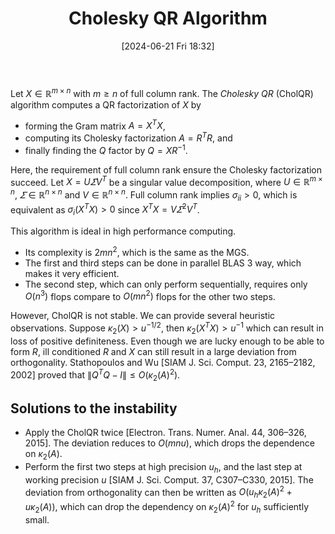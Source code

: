 #+BLOG: wordpress
#+POSTID: 128
#+ORG2BLOG:
#+DATE: [2024-06-21 Fri 18:32]
#+OPTIONS: toc:nil num:nil todo:nil pri:nil tags:nil ^:nil
#+CATEGORY: Research
#+TAGS: algorithm, Cholesky, QR
#+TITLE: Cholesky QR Algorithm

Let $X \in \mathbb{R}^{ m \times n }$ with $m \ge n$ of full column rank.
The /Cholesky QR/ (CholQR) algorithm computes a QR factorization of $X$ by 
 - forming the Gram matrix $A = X^{T} X$,
 - computing its Cholesky factorization $A = R^{T} R$, and 
 - finally finding the $Q$ factor by $Q = XR^{-1}$. 

Here, the requirement of full column rank ensure the Cholesky factorization 
succeed. 
Let $X=U\varSigma V^{T}$ be a singular value decomposition, 
where $U\in\mathbb{R}^{m\times n}$, 
$\varSigma\in\mathbb{R}^{n\times n}$
and $V\in\mathbb{R}^{n\times n}$. 
Full column rank implies $\sigma_{ii} > 0$, 
which is equivalent as $\sigma_{i}(X^{T} X) > 0$
since $X^{T} X = V \varSigma^{2} V^{T}$. 

This algorithm is ideal in high performance computing.
 - Its complexity is $2mn^{2}$, which is the same as the MGS.
 - The first and third steps can be done in parallel BLAS 3 way,
   which makes it very efficient.
 - The second step, which can only perform sequentially,
   requires only $O(n^{3})$ flops compare to $O(mn^{2})$ flops
   for the other two steps. 

However, CholQR is not stable. 
We can provide several heuristic observations. 
Suppose $\kappa_{2}(X) > u^{-1/2}$, then 
$\kappa_{2}(X^{T} X) > u^{-1}$ which can result in loss 
of positive definiteness. 
Even though we are lucky enough to be able to form $R$,
ill conditioned $R$ and $X$ can still result in 
a large deviation from orthogonality. 
Stathopoulos and Wu [SIAM J. Sci. Comput. 23, 2165–2182, 2002]
proved that $\| Q^{T} Q-I \| \le O(\kappa_{2}(A)^{2})$. 

** Solutions to the instability
 - Apply the CholQR twice
   [Electron. Trans. Numer. Anal. 44, 306–326, 2015].
   The deviation reduces to $O(mnu)$,
   which drops the dependence on $\kappa_{2}(A)$.
 - Perform the first two steps at high precision $u_{h}$,
   and the last step at working precision $u$
   [SIAM J. Sci. Comput. 37, C307–C330, 2015].
   The deviation from orthogonality can then be written as 
   $O(u_{h} \kappa_{2}(A)^{2} + u \kappa_{2}(A))$,
   which can drop the dependency on $\kappa_{2}(A)^{2}$
   for $u_{h}$ sufficiently small.
   
   
   

